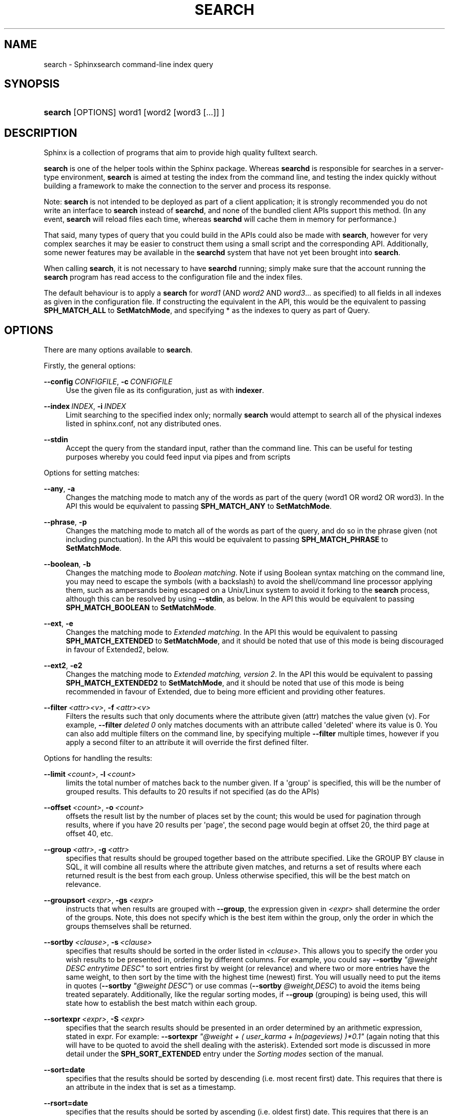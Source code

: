 '\" t
.\"     Title: search
.\"    Author: [see the "Author" section]
.\" Generator: DocBook XSL Stylesheets v1.76.1 <http://docbook.sf.net/>
.\"      Date: 10/05/2014
.\"    Manual: Sphinxsearch
.\"    Source: 2.2.5-release
.\"  Language: English
.\"
.TH "SEARCH" "1" "10/05/2014" "2\&.2\&.5\-release" "Sphinxsearch"
.\" -----------------------------------------------------------------
.\" * Define some portability stuff
.\" -----------------------------------------------------------------
.\" ~~~~~~~~~~~~~~~~~~~~~~~~~~~~~~~~~~~~~~~~~~~~~~~~~~~~~~~~~~~~~~~~~
.\" http://bugs.debian.org/507673
.\" http://lists.gnu.org/archive/html/groff/2009-02/msg00013.html
.\" ~~~~~~~~~~~~~~~~~~~~~~~~~~~~~~~~~~~~~~~~~~~~~~~~~~~~~~~~~~~~~~~~~
.ie \n(.g .ds Aq \(aq
.el       .ds Aq '
.\" -----------------------------------------------------------------
.\" * set default formatting
.\" -----------------------------------------------------------------
.\" disable hyphenation
.nh
.\" disable justification (adjust text to left margin only)
.ad l
.\" -----------------------------------------------------------------
.\" * MAIN CONTENT STARTS HERE *
.\" -----------------------------------------------------------------
.SH "NAME"
search \- Sphinxsearch command\-line index query
.SH "SYNOPSIS"
.HP \w'\fBsearch\fR\ 'u
\fBsearch\fR [OPTIONS] word1 [word2\ [word3\ [\&.\&.\&.]] ]
.SH "DESCRIPTION"
.PP
Sphinx is a collection of programs that aim to provide high quality fulltext search\&.
.PP
\fBsearch\fR
is one of the helper tools within the Sphinx package\&. Whereas
\fBsearchd\fR
is responsible for searches in a server\-type environment,
\fBsearch\fR
is aimed at testing the index from the command line, and testing the index quickly without building a framework to make the connection to the server and process its response\&.
.PP
Note:
\fBsearch\fR
is not intended to be deployed as part of a client application; it is strongly recommended you do not write an interface to
\fBsearch\fR
instead of
\fBsearchd\fR, and none of the bundled client APIs support this method\&. (In any event,
\fBsearch\fR
will reload files each time, whereas
\fBsearchd\fR
will cache them in memory for performance\&.)
.PP
That said, many types of query that you could build in the APIs could also be made with
\fBsearch\fR, however for very complex searches it may be easier to construct them using a small script and the corresponding API\&. Additionally, some newer features may be available in the
\fBsearchd\fR
system that have not yet been brought into
\fBsearch\fR\&.
.PP
When calling
\fBsearch\fR, it is not necessary to have
\fBsearchd\fR
running; simply make sure that the account running the
\fBsearch\fR
program has read access to the configuration file and the index files\&.
.PP
The default behaviour is to apply a
\fBsearch\fR
for
\fIword1\fR
(AND
\fIword2\fR
AND
\fIword3\fR\&.\&.\&. as specified) to all fields in all indexes as given in the configuration file\&. If constructing the equivalent in the API, this would be the equivalent to passing
\fBSPH_MATCH_ALL\fR
to
\fBSetMatchMode\fR, and specifying * as the indexes to query as part of Query\&.
.SH "OPTIONS"
.PP
There are many options available to
\fBsearch\fR\&.
.PP
Firstly, the general options:
.PP
\fB\-\-config\fR\ \&\fICONFIGFILE\fR, \fB\-c\fR\ \&\fICONFIGFILE\fR
.RS 4
Use the given file as its configuration, just as with
\fBindexer\fR\&.
.RE
.PP
\fB\-\-index\fR\ \&\fIINDEX\fR, \fB\-i\fR\ \&\fIINDEX\fR
.RS 4
Limit searching to the specified index only; normally
\fBsearch\fR
would attempt to search all of the physical indexes listed in
sphinx\&.conf, not any distributed ones\&.
.RE
.PP
\fB\-\-stdin\fR
.RS 4
Accept the query from the standard input, rather than the command line\&. This can be useful for testing purposes whereby you could feed input via pipes and from scripts
.RE
.PP
Options for setting matches:
.PP
\fB\-\-any\fR, \fB\-a\fR
.RS 4
Changes the matching mode to match any of the words as part of the query (word1 OR word2 OR word3)\&. In the API this would be equivalent to passing
\fBSPH_MATCH_ANY\fR
to
\fBSetMatchMode\fR\&.
.RE
.PP
\fB\-\-phrase\fR, \fB\-p\fR
.RS 4
Changes the matching mode to match all of the words as part of the query, and do so in the phrase given (not including punctuation)\&. In the API this would be equivalent to passing
\fBSPH_MATCH_PHRASE\fR
to
\fBSetMatchMode\fR\&.
.RE
.PP
\fB\-\-boolean\fR, \fB\-b\fR
.RS 4
Changes the matching mode to
\fIBoolean matching\fR\&. Note if using Boolean syntax matching on the command line, you may need to escape the symbols (with a backslash) to avoid the shell/command line processor applying them, such as ampersands being escaped on a Unix/Linux system to avoid it forking to the
\fBsearch\fR
process, although this can be resolved by using
\fB\-\-stdin\fR, as below\&. In the API this would be equivalent to passing
\fBSPH_MATCH_BOOLEAN\fR
to
\fBSetMatchMode\fR\&.
.RE
.PP
\fB\-\-ext\fR, \fB\-e\fR
.RS 4
Changes the matching mode to
\fIExtended matching\fR\&. In the API this would be equivalent to passing
\fBSPH_MATCH_EXTENDED\fR
to
\fBSetMatchMode\fR, and it should be noted that use of this mode is being discouraged in favour of Extended2, below\&.
.RE
.PP
\fB\-\-ext2\fR, \fB\-e2\fR
.RS 4
Changes the matching mode to
\fIExtended matching, version 2\fR\&. In the API this would be equivalent to passing
\fBSPH_MATCH_EXTENDED2\fR
to
\fBSetMatchMode\fR, and it should be noted that use of this mode is being recommended in favour of Extended, due to being more efficient and providing other features\&.
.RE
.PP
\fB\-\-filter\fR\ \&\fI<attr>\fR\fI<v>\fR, \fB\-f\fR\ \&\fI<attr>\fR\fI<v>\fR
.RS 4
Filters the results such that only documents where the attribute given (attr) matches the value given (v)\&. For example,
\fB\-\-filter\fR
\fIdeleted\fR
\fI0\fR
only matches documents with an attribute called \*(Aqdeleted\*(Aq where its value is 0\&. You can also add multiple filters on the command line, by specifying multiple
\fB\-\-filter\fR
multiple times, however if you apply a second filter to an attribute it will override the first defined filter\&.
.RE
.PP
Options for handling the results:
.PP
\fB\-\-limit\fR\ \&\fI<count>\fR, \fB\-l\fR\ \&\fI<count>\fR
.RS 4
limits the total number of matches back to the number given\&. If a \*(Aqgroup\*(Aq is specified, this will be the number of grouped results\&. This defaults to 20 results if not specified (as do the APIs)
.RE
.PP
\fB\-\-offset\fR\ \&\fI<count>\fR, \fB\-o\fR\ \&\fI<count>\fR
.RS 4
offsets the result list by the number of places set by the count; this would be used for pagination through results, where if you have 20 results per \*(Aqpage\*(Aq, the second page would begin at offset 20, the third page at offset 40, etc\&.
.RE
.PP
\fB\-\-group\fR\ \&\fI<attr>\fR, \fB\-g\fR\ \&\fI<attr>\fR
.RS 4
specifies that results should be grouped together based on the attribute specified\&. Like the GROUP BY clause in SQL, it will combine all results where the attribute given matches, and returns a set of results where each returned result is the best from each group\&. Unless otherwise specified, this will be the best match on relevance\&.
.RE
.PP
\fB\-\-groupsort\fR\ \&\fI<expr>\fR, \fB\-gs\fR\ \&\fI<expr>\fR
.RS 4
instructs that when results are grouped with
\fB\-\-group\fR, the expression given in
\fI<expr>\fR
shall determine the order of the groups\&. Note, this does not specify which is the best item within the group, only the order in which the groups themselves shall be returned\&.
.RE
.PP
\fB\-\-sortby\fR\ \&\fI<clause>\fR, \fB\-s\fR\ \&\fI<clause>\fR
.RS 4
specifies that results should be sorted in the order listed in
\fI<clause>\fR\&. This allows you to specify the order you wish results to be presented in, ordering by different columns\&. For example, you could say
\fB\-\-sortby\fR
\fI"@weight DESC entrytime DESC"\fR
to sort entries first by weight (or relevance) and where two or more entries have the same weight, to then sort by the time with the highest time (newest) first\&. You will usually need to put the items in quotes (\fB\-\-sortby\fR
\fI"@weight DESC"\fR) or use commas (\fB\-\-sortby\fR
\fI@weight,DESC\fR) to avoid the items being treated separately\&. Additionally, like the regular sorting modes, if
\fB\-\-group\fR
(grouping) is being used, this will state how to establish the best match within each group\&.
.RE
.PP
\fB\-\-sortexpr\fR\ \&\fI<expr>\fR, \fB\-S\fR\ \&\fI<expr>\fR
.RS 4
specifies that the search results should be presented in an order determined by an arithmetic expression, stated in expr\&. For example:
\fB\-\-sortexpr\fR
\fI"@weight + ( user_karma + ln(pageviews) )*0\&.1"\fR
(again noting that this will have to be quoted to avoid the shell dealing with the asterisk)\&. Extended sort mode is discussed in more detail under the
\fBSPH_SORT_EXTENDED\fR
entry under the
\fISorting modes\fR
section of the manual\&.
.RE
.PP
\fB\-\-sort=date\fR
.RS 4
specifies that the results should be sorted by descending (i\&.e\&. most recent first) date\&. This requires that there is an attribute in the index that is set as a timestamp\&.
.RE
.PP
\fB\-\-rsort=date\fR
.RS 4
specifies that the results should be sorted by ascending (i\&.e\&. oldest first) date\&. This requires that there is an attribute in the index that is set as a timestamp\&.
.RE
.PP
\fB\-\-sort=ts\fR
.RS 4
specifies that the results should be sorted by timestamp in groups; it will return all of the documents whose timestamp is within the last hour, then sorted within that bracket for relevance\&. After, it would return the documents from the last day, sorted by relevance, then the last week and then the last month\&. It is discussed in more detail under the
\fBSPH_SORT_TIME_SEGMENTS\fR
entry under the
\fISorting modes\fR
section of the manual\&.
.RE
.PP
Other options:
.PP
\fB\-\-noinfo\fR, \fB\-q\fR
.RS 4
instructs
\fBsearch\fR
not to look\-up data in your SQL database\&. Specifically, for debugging with MySQL and
\fBsearch\fR, you can provide it with a query to look up the full article based on the returned document ID\&. It is explained in more detail under the
\fBsql_query_info\fR
directive\&.
.RE
.SH "AUTHOR"
.PP
Andrey Aksenoff (shodan@sphinxsearch\&.com)\&. This manual page is written by Alexey Vinogradov (klirichek@sphinxsearch\&.com)\&. Permission is granted to copy, distribute and/or modify this document under the terms of the GNU General Public License, Version 2 any later version published by the Free Software Foundation\&.
.PP
On Debian systems, the complete text of the GNU General Public License can be found in
/usr/share/common\-licenses/GPL\&.
.SH "SEE ALSO"
.PP
\fBindexer\fR(1),
\fBsearchd\fR(1),
\fBindextool\fR(1)
.PP
Sphinx and it\*(Aqs programs are documented fully by the
\fISphinx reference manual\fR
available in
/usr/share/doc/sphinxsearch\&.
